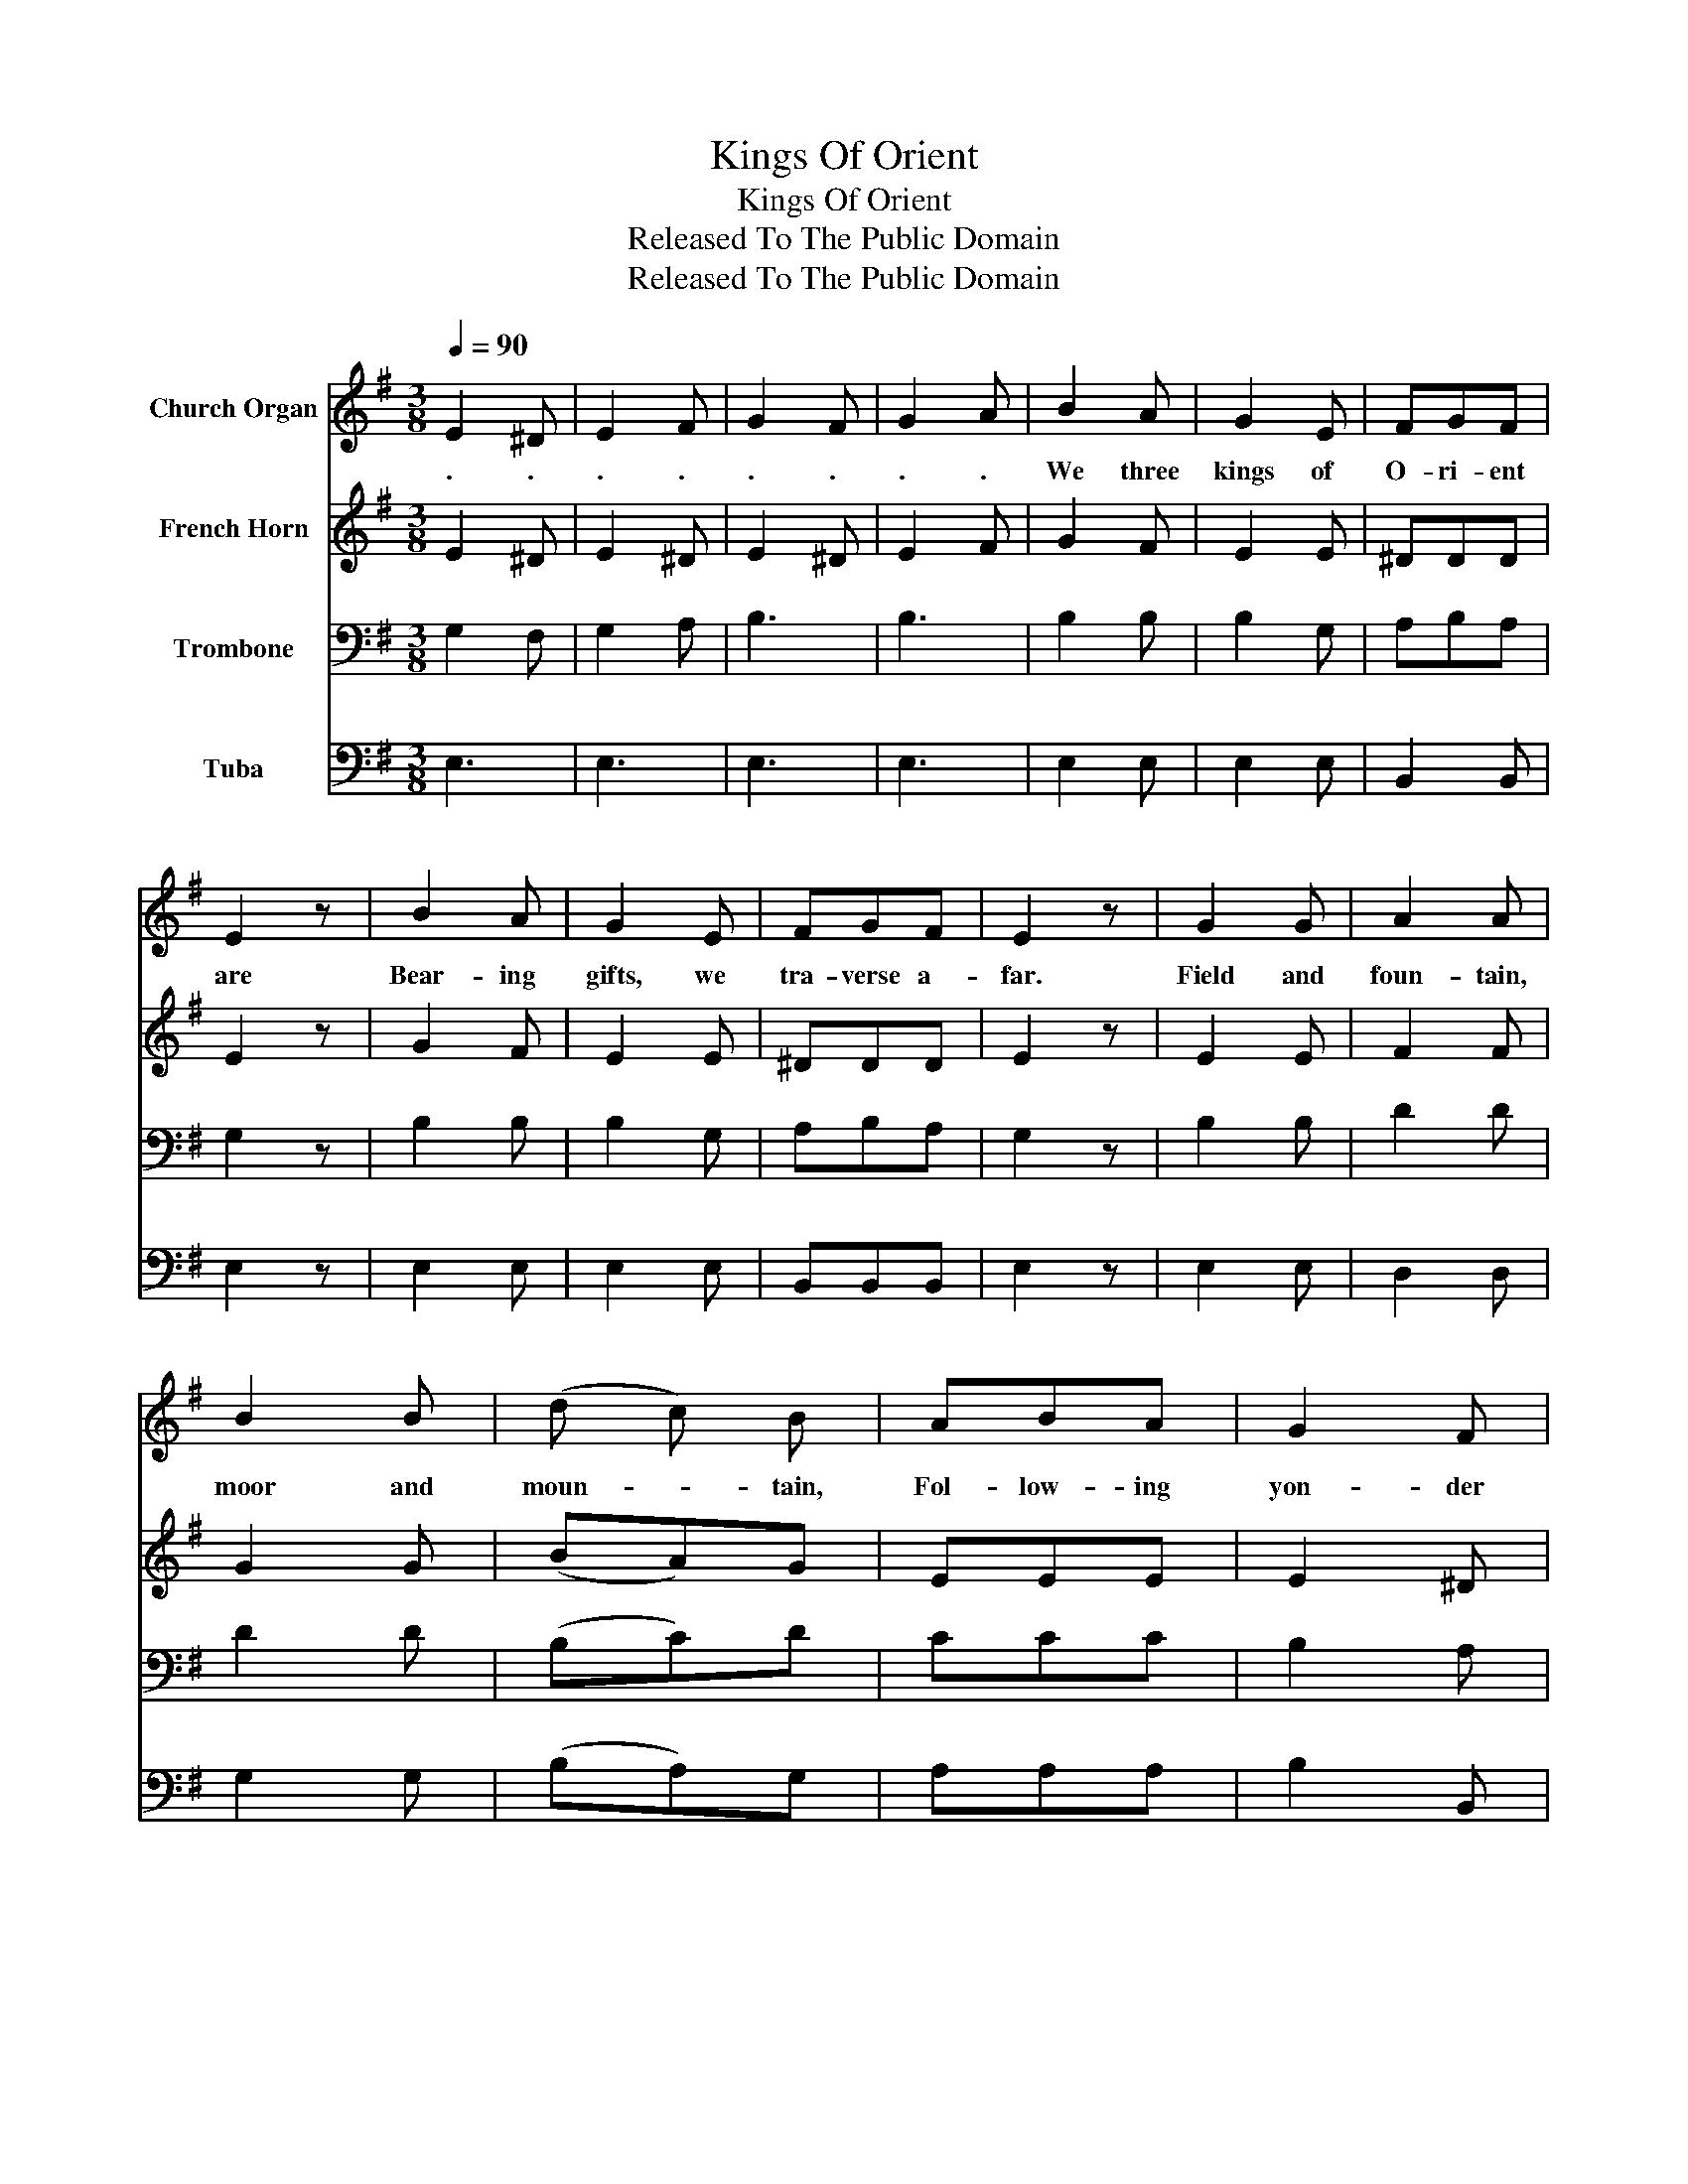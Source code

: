 X:1
T:Kings Of Orient
T:Kings Of Orient
T:Released To The Public Domain
T:Released To The Public Domain
Z:Released To The Public Domain
%%score 1 2 3 4
L:1/8
Q:1/4=90
M:3/8
K:G
V:1 treble nm="Church Organ"
V:2 treble nm="French Horn"
V:3 bass nm="Trombone"
V:4 bass nm="Tuba"
V:1
 E2 ^D | E2 F | G2 F | G2 A | B2 A | G2 E | FGF | E2 z | B2 A | G2 E | FGF | E2 z | G2 G | A2 A | %14
w: . .|. .|. .|. .|We three|kings of|O- ri- ent|are|Bear- ing|gifts, we|tra- verse a-|far.|Field and|foun- tain,|
 B2 B | (d c) B | ABA | G2 F | E3 |"^Chorus" (F2 A) | G2 G | G2 D | G2 E | G2 z | G2 G | G2 D | %26
w: moor and|moun- * tain,|Fol- low- ing|yon- der|star.|Oh, *|star of|won- der,|star of|night,|Star with|ro- yal|
 G2 E | G2 z | G2 G | A2 B | c2 B | A2 B | G2 G | G2 D | G2 E | G3 |] %36
w: beau- ty|bright,|West- ward|lead- ing,|still pro-|ceed- ing,|Guide us|to thy|per- fect|Light.|
V:2
 E2 ^D | E2 ^D | E2 ^D | E2 F | G2 F | E2 E | ^DDD | E2 z | G2 F | E2 E | ^DDD | E2 z | E2 E | %13
 F2 F | G2 G | (BA)G | EEE | E2 ^D | E3 | D3 | D2 D | D2 B, | E2 C | D2 z | D2 D | D2 B, | E2 C | %27
 D2 z | E2 E | F2 G | G2 G | G2 F | D2 D | D2 B, | E2 C | D3 |] %36
V:3
 G,2 F, | G,2 A, | B,3 | B,3 | B,2 B, | B,2 G, | A,B,A, | G,2 z | B,2 B, | B,2 G, | A,B,A, | %11
 G,2 z | B,2 B, | D2 D | D2 D | (B,C)D | CCC | B,2 A, | G,3 | (A,2 C) | B,2 B, | B,2 G, | G,2 C | %23
 B,2 z | B,2 B, | B,2 G, | G,2 C | B,2 z | B,2 B, | D2 D | E2 D | D2 C | B,2 B, | G,2 G, | G,2 C | %35
 B,3 |] %36
V:4
 E,3 | E,3 | E,3 | E,3 | E,2 E, | E,2 E, | B,,2 B,, | E,2 z | E,2 E, | E,2 E, | B,,B,,B,, | E,2 z | %12
 E,2 E, | D,2 D, | G,2 G, | (B,A,)G, | A,A,A, | B,2 B,, | E,3 | D,3 | G,2 G, | G,2 G, | E,2 C, | %23
 G,2 z | G,2 G, | G,2 G, | E,2 C, | G,2 z | E,2 E, | D,2 D, | C,2 G, | D,2 D, | G,2 G, | G,2 B,, | %34
 C,2 C, | G,,3 |] %36

